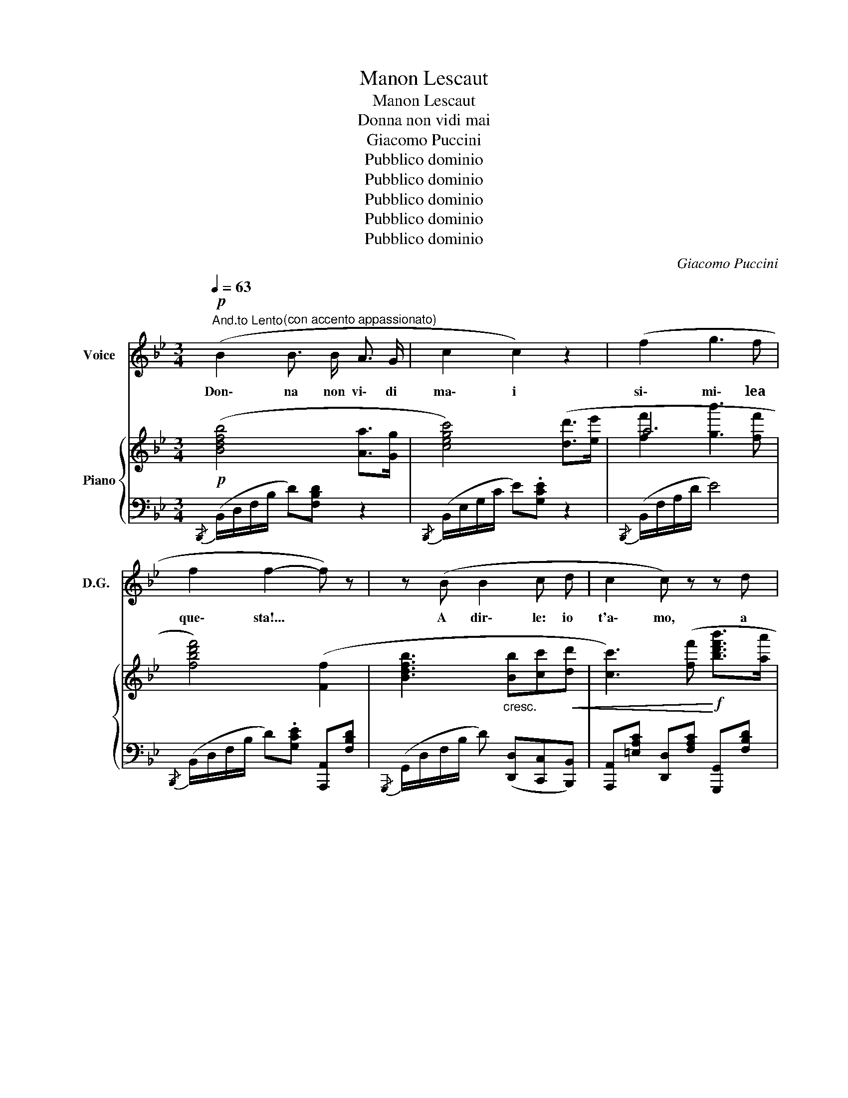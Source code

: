 X:1
T:Manon Lescaut
T:Manon Lescaut
T:Donna non vidi mai
T:Giacomo Puccini
T:Pubblico dominio
T:Pubblico dominio
T:Pubblico dominio
T:Pubblico dominio
T:Pubblico dominio
C:Giacomo Puccini
Z:Pubblico dominio
%%score 1 { ( 2 4 ) | ( 3 5 ) }
L:1/8
Q:1/4=63
M:3/4
K:Bb
V:1 treble nm="Voice" snm="D.G."
V:2 treble nm="Piano"
V:4 treble 
V:3 bass 
V:5 bass 
V:1
"^And.to Lento"!p! (B2"^(con accento appassionato)" B3/2 B/ A3/2 G/ | c2 c2) z2 | (f2 g3 f | %3
w: Don\- na non vi\- di|ma\- i|si\- mi\- lea|
 f2 f2- f) z | z (B B2 c d | c2 c) z z d | %6
w: que\- sta!... *|A dir\- le: io|t'a\- mo, a|
 a c !tenuto!c/ !tenuto!c/ !tenuto!c/ !tenuto!c/ g3/2 f/ | f2 f2- f z | %8
w: nuo\- va vi\- ta l'al\- ma mia si|de\- sta... *|
!p!"^con semplicità" (3:2:2z2 (_e (3:2:2(e2) d)"^rall." (3:2:2(c2 d) |"^a tempo" (d2 F2) z2 | %10
w: <<Ma\- non Le\- scaut mi|chia\- mo>>|
 c c c2 (3:2:2(e2 d) | f f !>!f3 f | f2 f2- f z | z (B B B c d | %14
w: Co\- me que\- ste pa\-|ro\- le pro\- fu\-|ma\- te... *|mi va\- gan nel\- lo|
!<(! c2 !breath!c) (f!<)! !>!b3/2 a/ | a c c c g3/2 f/ | f2 f2- f) z | %17
w: spir\- to ea\- sco\- se|fi\- bre van\- noa ca\- rez\-|za\- re... *|
 (3(z!p! =e d) d2 (3:2:2(f2 e) | %18
w: O sus\- sur\- ro gen\-|
"^poco rall.   .   .   .   .   .   .   .   .   .   .   ." (d2 =E2) z F | G A B c d =e | %20
w: til,... * deh!|non ces\- sar, deh! non ces\-|
 (g2 f2- f)"^a tempo" z | (3(z G G) G2 (3:2:2(A2 e) | (d2!f! d) !>!f !>!g !>!a | %23
w: sa\- re!... *|o sus\- sur\- ro\- gen\-|til,... * deh! non ces\-|
 (!>!g2 f2)!p! (3(c d{/f} e) | d2- d z z2 | %25
w: sa re, deh! non ces\-|sar!... *|
"^con anima"!f! (3:2:2z2 ((_e (3:2:2(e2) d) (3:2:2(c2 d) |!>(! e2 B2-!>)! B) z | %27
w: <<Ma\- non Le\- scaut mi|chia\- mo!...>> *|
"^dolciss." (3:2:2z2!pp! (e (3(e) e d)"^rall.   .   .   .   .   .   .   ." (3:2:2(c2 d) | %28
w: Sus\- sur\- ro gen\- til, deh!|
 c2"^con slancio" (3(B !fermata!c f) (3:2:2(!>!!fermata!b2"^affrett." d) | %29
w: non ces\- sar! deh! non ces\-|
 g2- (3:2:6g2 (3(e/f/e/)"^rit." (1:1:2(d2 c) || %30
w: sar!... * deh! * * non ces\-|
[Q:1/4=108]"^All.tto Mosso""^rimanendo estatico" B z z2 z2 | %31
w: sar!|
"^(Edmondo e gli studenti, che hanno spi-" z6 | z6 |] %33
w: ||
V:2
!p! ([Bdfb]4 [Aa]>[Gg] | [cegc']4) ([dd']>[ee'] | a6 | [fbd'f']4) ([Ff]2 | %4
 [Bdfb]3"_cresc." [Bb][cc']!<(![dd'] | [cc']3) ([ff']!<)!!f! [bd'f'b']>[aa'] | %6
!>(! [aa']2 [cc']2 [gg']>[ff']!>)! | [ff']/)(A,/C/F/ A/c/f/a/) c'!pp! (!arpeggio!!>![fac'f'] | %8
 [_egbe']2- (3:2:2([egbe']2 [dfad']) (3:2:2([dfad']2 [dd']) | [Bdfb]2 [Ff]) z{DF} (3(BAG) | %10
{CEG} c4 (3:2:2([Dd]2 [Ee]) |{FAd} f2{ABe} !>!g3 [Ff] |{FBd} f2- (3(f[dfb][Bdf]){/e} (3(dcd) | %13
 B3 ([B,B][CFAc][Dd]) |{C=EG} c3!f!!<(! [Ff]!>(!{Bdf} !>!b>!<)![Aa]!>)! | %15
!p!{Acf} a2 [Cc]2{Gc=e} g>[Ff] |!>(! [Ff]4 [Ff]>[=E=e]!>)! | %17
!pp! (((!arpeggio![F=B=e]2 [FBd]2-))) (3:2:2([FBd]2 [=Ee]) | ([d=e_bd']2 [=EBde]3) ([Fe] | %19
 !tenuto![GBdg]!tenuto![Ac=ea]!tenuto![Bceb]!tenuto![cegc']!tenuto![dgbd']!tenuto![egb=e']) | %20
 ((([gag']2 [faf']2-))) (3[faf'] z !>![ff'] | %21
 !arpeggio![_egb_e']2- (3:2:2[egbe']2 [dd'] (3:2:2([cegc']2 [dd'] | %22
 !arpeggio![Bdb]2- [Bdb])!f! ([Ff][Gg][Aa]) | ((([Geg]2 [Fef]2)))!p! (3([Cc][Dd]{/f}[Ee]) | %24
"_cresc."!<(! ((([Dcd]2 (3:2:2([DBd]2))) [dd']) (3:2:2([ff']2!ff! !>![bd'f'b'])!<)! | %25
 [_ac'f'_a']2- (3:2:2([ac'f'a']2 [gg']) (3:2:2([fad'f']2 [gg']) | %26
!>(! [ebe']2!pp! [Bb]2-!>)! (3[Bb] z!pp! [Acf] | %27
 [GBe]2- (3:2:2([GBe]2 ([EGd]) (3:2:2[EGc]2) ([EGd] | %28
 (3:2:2[EGc]2) ((([CEB] (3!fermata![CE=A])))!ff! z ([FAf] (3:2:2(!>!!fermata![Bfb]2) [DBd]) | %29
 (g2 (3:2:2(g2) f) [EF] z ||!pp! B,F/4.B/ z/4 C2 TA,2({G,A,)} | B,F/4.B/ z/4 C2 TA,2({G,A,)} | %32
 z6 |] %33
V:3
{/B,,,} (B,,/D,/F,/B,/ D)[F,B,D] z2 |{/B,,,} (B,,/E,/G,/C/ E).[G,CE] z2 | %2
{/B,,,} (B,,/F,/A,/D/ E4) |{/B,,,} (B,,/D,/F,/B,/ D).[G,CE] [A,,,A,,][F,B,D] | %4
{/G,,,} (G,,/D,/F,/B,/ D) ([D,,D,][C,,C,][B,,,B,,]) | %5
 [A,,,A,,][=E,A,C] [D,,D,][F,A,C] [G,,,G,,][F,B,D] | (C,,/C,/F,/A,/ C).[A,CA]{C,G,B,} (D=E) | %7
 (F,,C,F,A, C) (F |"^dolciss." (3_EE,F,"^rall." (3G,A,B, (3:2:2C E,2) |"^a tempo"{/B,,,} B,,6 | %10
{/B,,,} B,,6 |{/B,,,} B,,6 |{/B,,,} B,,4 ([A,,A,]2 | [G,,G,] [F,,F,]2 [=E,,=E,][D,,D,][C,,C,]) | %14
{/B,,,} B,,2 A,,2 [D,,D,][F,B,] |{/C,,} C,4 [B,,,B,,][=E,G,C] | %16
 (6:4:6(A,,/F,/C/F,/C/F,/ (6:4:6C/F,/C/F,/C/F,/ (6:4:6C/F,/C/F,/C/F,/) |{/^G,,,} ^G,,6 | %18
"^poco rall.  .  .  .  .  .  .  .  .  .  .  .  .  .  .  .  .  ." (6:4:6(=G,,/_B,/D/B,/D/B,/ (6:4:6D/B,/D/B,/D/B,/ D)([F,,F,] | %19
 !tenuto![=E,,=E,]!tenuto![D,,D,] [C,,C,]4) | (3:2:2(F,,2 E, (3F,C,F, (3A,C"^a tempo"F) | %21
 (6:4:6(C,,/G,,/C,/_E,/G,/B,/ E) z (3:2:2([F,,F,]2 [F,A,E]) | %22
 (3:2:2([G,,G,]2 [G,B,D]) [F,B,D]2 [D,F,B,]2 | %23
 (6:4:6(C,,/G,,/C,/E,/G,/A,/ C) z !arpeggio![F,,C,A,]2 | %24
"^molto" (3:2:2([B,,,B,,]2 [B,,B,]) (3:2:2([F,F]2 [B,,B,]) (3:2:2([F,,F,]2 [B,,,A,,]) | %25
{/F,,,} (6:4:6(F,,/_A,,/C,/F,/_A,/C/ E) z (3:2:2([B,,,B,,]2 [A,B,D]) | %26
 (6:4:6.G,,/(B,/G,/B,/G,/B,/) (6:4:6(_A,/B,/A,/B,/A,/(B,/) (3[G,B,]) z F | %27
 (3:2:2(E2 E,) (3(G,B,D)"^rall.  .   .   .   .   .   ." (3:2:2C2 (B, | %28
 (3:2:2=A,2) (G, (3!fermata!F,) F, z (3:2:2(!fermata![D,,D,]2"^affrett." [G,,G,-]) | %29
 (3[C,G,]ED (3CB,G,"^col canto" [F,A,] z || B,,[D,F,] ([E,G,]2 [C,E,]2) | %31
 B,,[D,F,] ([E,G,]2 [C,E,]2) | z6 |] %33
V:4
 x6 | x6 | [ff']2 [gb']3 [ff'] | x6 | x6 | x6 | x6 | x6 | x6 | x6 | x6 | x6 | x4 F2 | %13
 (6:4:6z/ (D/F/D/F/D/- [DG]) z z2 | x6 | x6 | x6 | x6 | x6 | x6 | x6 | x6 | x6 | x6 | x6 | x6 | %26
 x6 | x6 | x6 | (3[Gf]ed (3ceG x2 || x6 | x6 | x6 |] %33
V:5
 x6 | x6 | x6 | x6 | x6 | x6 | x6 | x6 | x6 | %9
 (6:4:6B,,/"^dolciss. armonioso"F,/B,/F,/B,/F,/ (6:4:6(B,/F,/B,/F,/B,/F,/) (6:4:6(B,/F,/B,/F,/B,/F,/) | %10
 (6:4:6B,,/G,/C/G,/C/G,/ (6:4:6(C/G,/C/G,/C/G,/) (6:4:6(B,/G,/B,/G,/B,/G,/) | %11
 (6:4:6B,,/F,/D/F,/D/F,/ (6:4:6E/C/E/C/E/C/ (6:4:6E/C/E/C/E/C/ | %12
 (6:4:6B,,/F,/D/F,/D/F,/ (6:4:6E/C/E/C/E/C/ x2 | x6 | (6:4:6B,,/=E,/G,/_E,/G,/E,/ A,,[F,A,] x2 | %15
 (6:4:6C,/F,/A,/F,/A,/F,/ (6:4:6A,/F,/A,/F,/A,/F,/ x2 |{/A,,,} A,,4 x2 | %17
 (6:4:6^G,,/F,/=B,/F,/B,/F,/ (6:4:6B,/F,/B,/F,/B,/F,/ (6:4:6B,/F,/B,/F,/B,/F,/ |{/=E,,,} G,,4 x2 | %19
 x6 | x6 | x6 | x6 | x6 | x6 | x6 | x6 | x6 | x6 | x6 || x6 | x6 | x6 |] %33

